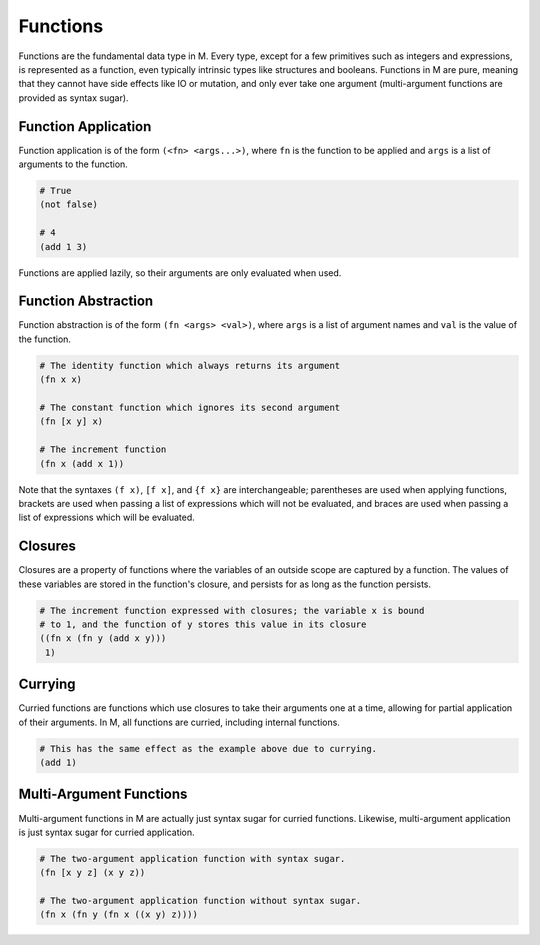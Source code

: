 .. _sect-functions:

*********
Functions
*********

Functions are the fundamental data type in M. Every type, except for a few
primitives such as integers and expressions, is represented as a function, 
even typically intrinsic types like structures and booleans. Functions in M are 
pure, meaning that they cannot have side effects like IO or mutation, and only 
ever take one argument (multi-argument functions are provided as syntax sugar).

Function Application
====================

Function application is of the form ``(<fn> <args...>)``, where ``fn`` is the 
function to be applied and ``args`` is a list of arguments to the function.

.. code-block:: lisp

    # True
    (not false)

    # 4
    (add 1 3)

Functions are applied lazily, so their arguments are only evaluated when used.

Function Abstraction
====================

Function abstraction is of the form ``(fn <args> <val>)``, where ``args`` is 
a list of argument names and ``val`` is the value of the function.

.. code-block:: lisp

    # The identity function which always returns its argument
    (fn x x)

    # The constant function which ignores its second argument
    (fn [x y] x)

    # The increment function
    (fn x (add x 1))

Note that the syntaxes ``(f x)``, ``[f x]``, and ``{f x}`` are interchangeable;
parentheses are used when applying functions, brackets are used when passing a 
list of expressions which will not be evaluated, and braces are used when 
passing a list of expressions which will be evaluated.

Closures
========

Closures are a property of functions where the variables of an outside scope are
captured by a function. The values of these variables are stored in the
function's closure, and persists for as long as the function persists.

.. code-block:: lisp

    # The increment function expressed with closures; the variable x is bound
    # to 1, and the function of y stores this value in its closure
    ((fn x (fn y (add x y))) 
     1)

Currying
========

Curried functions are functions which use closures to take their arguments one
at a time, allowing for partial application of their arguments. In M, all
functions are curried, including internal functions.

.. code-block:: lisp

    # This has the same effect as the example above due to currying.
    (add 1)

Multi-Argument Functions
========================

Multi-argument functions in M are actually just syntax sugar for curried
functions. Likewise, multi-argument application is just syntax sugar for 
curried application.

.. code-block:: lisp

    # The two-argument application function with syntax sugar.
    (fn [x y z] (x y z))

    # The two-argument application function without syntax sugar.
    (fn x (fn y (fn x ((x y) z))))
